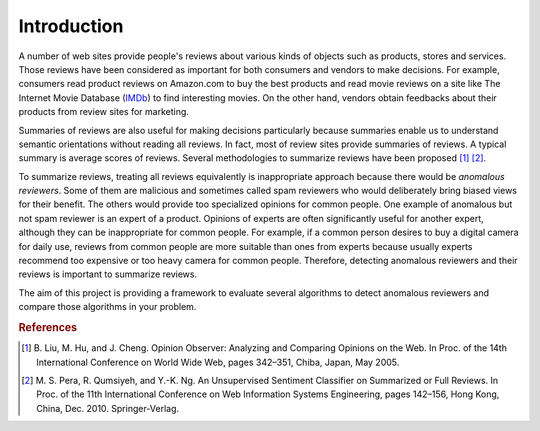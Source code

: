 Introduction
==============
A number of web sites provide people's reviews about various kinds of objects
such as products, stores and services. Those reviews have been considered as
important for both consumers and vendors to make decisions. For example,
consumers read product reviews on Amazon.com to buy the best products
and read movie reviews on a site like The Internet Movie Database
(`IMDb <http://www.imdb.com/>`_) to find interesting movies.
On the other hand, vendors obtain feedbacks about their products from review
sites for marketing.

Summaries of reviews are also useful for making decisions particularly
because summaries enable us to understand semantic orientations without reading
all reviews. In fact, most of review sites provide summaries of reviews.
A typical summary is average scores of reviews.
Several methodologies to summarize reviews have been proposed [#Liu:WWW05]_
[#Pera:WISE10]_.

To summarize reviews, treating all reviews equivalently is inappropriate
approach because there would be *anomalous reviewers*. Some of them are
malicious and sometimes called spam reviewers who would deliberately bring
biased views for their benefit. The others would provide too specialized
opinions for common people. One example of anomalous but not spam reviewer is an
expert of a product. Opinions of experts are often significantly useful for
another expert, although they can be inappropriate for common people.
For example, if a common person desires to buy a digital camera for daily use,
reviews from common people are more suitable than ones from experts because
usually experts recommend too expensive or too heavy camera for common people.
Therefore, detecting anomalous reviewers and their reviews is important to
summarize reviews.

The aim of this project is providing a framework to evaluate several algorithms
to detect anomalous reviewers and compare those algorithms in your problem.


.. rubric:: References

.. [#Liu:WWW05] B. Liu, M. Hu, and J. Cheng. Opinion Observer: Analyzing and
  Comparing Opinions on the Web. In Proc. of the 14th International Conference
  on World Wide Web, pages 342–351, Chiba, Japan, May 2005.
.. [#Pera:WISE10] M. S. Pera, R. Qumsiyeh, and Y.-K. Ng. An Unsupervised
  Sentiment Classifier on Summarized or Full Reviews. In Proc. of the 11th
  International Conference on Web Information Systems Engineering, pages 142–156,
  Hong Kong, China, Dec. 2010. Springer-Verlag.
